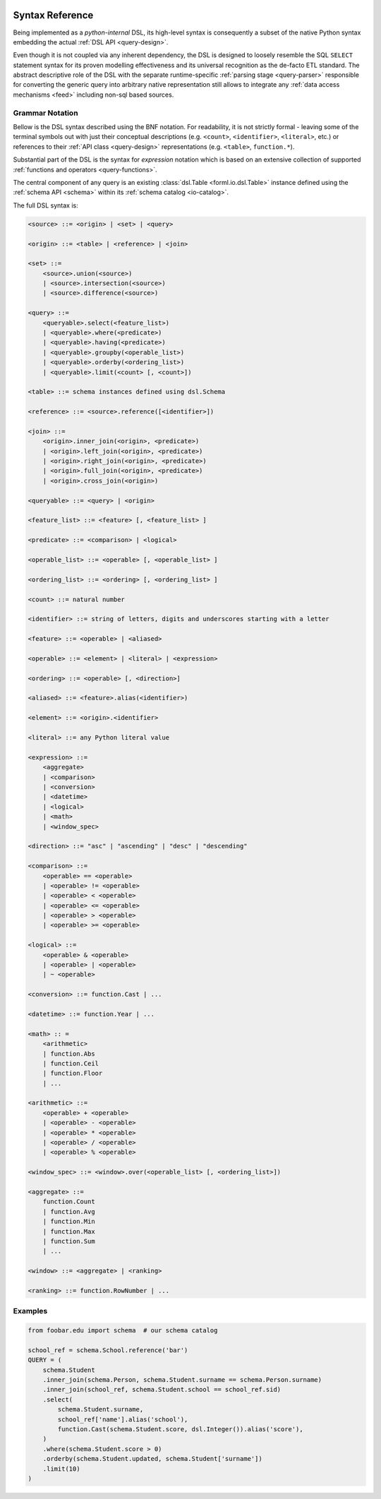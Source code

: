  .. Licensed to the Apache Software Foundation (ASF) under one
    or more contributor license agreements.  See the NOTICE file
    distributed with this work for additional information
    regarding copyright ownership.  The ASF licenses this file
    to you under the Apache License, Version 2.0 (the
    "License"); you may not use this file except in compliance
    with the License.  You may obtain a copy of the License at
 ..   http://www.apache.org/licenses/LICENSE-2.0
 .. Unless required by applicable law or agreed to in writing,
    software distributed under the License is distributed on an
    "AS IS" BASIS, WITHOUT WARRANTIES OR CONDITIONS OF ANY
    KIND, either express or implied.  See the License for the
    specific language governing permissions and limitations
    under the License.

.. _query-syntax:

Syntax Reference
================

Being implemented as a *python-internal* DSL, its high-level syntax is consequently a subset of the
native Python syntax embedding the actual :ref:`DSL API <query-design>`.

Even though it is not coupled via any inherent dependency, the DSL is designed to loosely resemble
the SQL ``SELECT`` statement syntax for its proven modelling effectiveness and its universal
recognition as the de-facto ETL standard. The abstract descriptive role of the DSL with the
separate runtime-specific :ref:`parsing stage <query-parser>` responsible for converting the
generic query into arbitrary native representation still allows to integrate any :ref:`data access
mechanisms <feed>` including non-sql based sources.


Grammar Notation
----------------

Bellow is the DSL syntax described using the BNF notation. For readability, it is not strictly
formal - leaving some of the terminal symbols out with just their conceptual descriptions (e.g.
``<count>``, ``<identifier>``, ``<literal>``, etc.) or references to their :ref:`API class
<query-design>` representations (e.g. ``<table>``, ``function.*``).

Substantial part of the DSL is the syntax for *expression* notation which is based on an extensive
collection of supported :ref:`functions and operators <query-functions>`.

The central component of any query is an existing  :class:`dsl.Table <forml.io.dsl.Table>`
instance defined using the :ref:`schema API <schema>` within its :ref:`schema catalog
<io-catalog>`.

The full DSL syntax is:

.. code-block:: BNF

    <source> ::= <origin> | <set> | <query>

    <origin> ::= <table> | <reference> | <join>

    <set> ::=
        <source>.union(<source>)
        | <source>.intersection(<source>)
        | <source>.difference(<source>)

    <query> ::=
        <queryable>.select(<feature_list>)
        | <queryable>.where(<predicate>)
        | <queryable>.having(<predicate>)
        | <queryable>.groupby(<operable_list>)
        | <queryable>.orderby(<ordering_list>)
        | <queryable>.limit(<count> [, <count>])

    <table> ::= schema instances defined using dsl.Schema

    <reference> ::= <source>.reference([<identifier>])

    <join> ::=
        <origin>.inner_join(<origin>, <predicate>)
        | <origin>.left_join(<origin>, <predicate>)
        | <origin>.right_join(<origin>, <predicate>)
        | <origin>.full_join(<origin>, <predicate>)
        | <origin>.cross_join(<origin>)

    <queryable> ::= <query> | <origin>

    <feature_list> ::= <feature> [, <feature_list> ]

    <predicate> ::= <comparison> | <logical>

    <operable_list> ::= <operable> [, <operable_list> ]

    <ordering_list> ::= <ordering> [, <ordering_list> ]

    <count> ::= natural number

    <identifier> ::= string of letters, digits and underscores starting with a letter

    <feature> ::= <operable> | <aliased>

    <operable> ::= <element> | <literal> | <expression>

    <ordering> ::= <operable> [, <direction>]

    <aliased> ::= <feature>.alias(<identifier>)

    <element> ::= <origin>.<identifier>

    <literal> ::= any Python literal value

    <expression> ::=
        <aggregate>
        | <comparison>
        | <conversion>
        | <datetime>
        | <logical>
        | <math>
        | <window_spec>

    <direction> ::= "asc" | "ascending" | "desc" | "descending"

    <comparison> ::=
        <operable> == <operable>
        | <operable> != <operable>
        | <operable> < <operable>
        | <operable> <= <operable>
        | <operable> > <operable>
        | <operable> >= <operable>

    <logical> ::=
        <operable> & <operable>
        | <operable> | <operable>
        | ~ <operable>

    <conversion> ::= function.Cast | ...

    <datetime> ::= function.Year | ...

    <math> :: =
        <arithmetic>
        | function.Abs
        | function.Ceil
        | function.Floor
        | ...

    <arithmetic> ::=
        <operable> + <operable>
        | <operable> - <operable>
        | <operable> * <operable>
        | <operable> / <operable>
        | <operable> % <operable>

    <window_spec> ::= <window>.over(<operable_list> [, <ordering_list>])

    <aggregate> ::=
        function.Count
        | function.Avg
        | function.Min
        | function.Max
        | function.Sum
        | ...

    <window> ::= <aggregate> | <ranking>

    <ranking> ::= function.RowNumber | ...



Examples
--------

.. code-block:: python

    from foobar.edu import schema  # our schema catalog

    school_ref = schema.School.reference('bar')
    QUERY = (
        schema.Student
        .inner_join(schema.Person, schema.Student.surname == schema.Person.surname)
        .inner_join(school_ref, schema.Student.school == school_ref.sid)
        .select(
            schema.Student.surname,
            school_ref['name'].alias('school'),
            function.Cast(schema.Student.score, dsl.Integer()).alias('score'),
        )
        .where(schema.Student.score > 0)
        .orderby(schema.Student.updated, schema.Student['surname'])
        .limit(10)
    )

